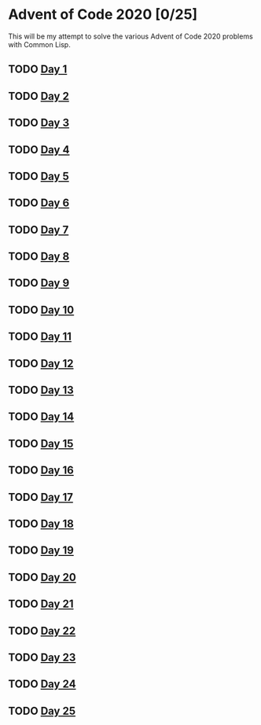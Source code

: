 #+STARTUP: indent contents
#+OPTIONS: toc:nil num:nil
* Advent of Code 2020 [0/25]
This will be my attempt to solve the various Advent of Code 2020
problems with Common Lisp.
** TODO [[file:2020.01.org][Day 1]]
** TODO [[file:2020.02.org][Day 2]]
** TODO [[file:2020.03.org][Day 3]]
** TODO [[file:2020.04.org][Day 4]]
** TODO [[file:2020.05.org][Day 5]]
** TODO [[file:2020.06.org][Day 6]]
** TODO [[file:2020.07.org][Day 7]]
** TODO [[file:2020.08.org][Day 8]]
** TODO [[file:2020.09.org][Day 9]]
** TODO [[file:2020.10.org][Day 10]]
** TODO [[file:2020.11.org][Day 11]]
** TODO [[file:2020.12.org][Day 12]]
** TODO [[file:2020.13.org][Day 13]]
** TODO [[file:2020.14.org][Day 14]]
** TODO [[file:2020.15.org][Day 15]]
** TODO [[file:2020.16.org][Day 16]]
** TODO [[file:2020.17.org][Day 17]]
** TODO [[file:2020.18.org][Day 18]]
** TODO [[file:2020.19.org][Day 19]]
** TODO [[file:2020.20.org][Day 20]]
** TODO [[file:2020.21.org][Day 21]]
** TODO [[file:2020.22.org][Day 22]]
** TODO [[file:2020.23.org][Day 23]]
** TODO [[file:2020.24.org][Day 24]]
** TODO [[file:2020.25.org][Day 25]]
